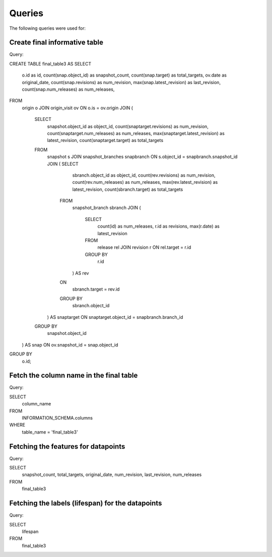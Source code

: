 Queries
=======
The following queries were used for:


Create final informative table
------------------------------

.. highlight:: none

Query:: 

CREATE TABLE final_table3 
AS
SELECT
    o.id as id,
    count(snap.object_id) as snapshot_count,
    count(snap.target) as total_targets,
    ov.date as original_date,
    count(snap.revisions) as num_revision,
    max(snap.latest_revision) as last_revision,
    count(snap.num_releases) as num_releases,
FROM
    origin o
    JOIN
    origin_visit ov
    ON
    o.is = ov.origin
    JOIN
    (
        SELECT 
            snapshot.object_id as object_id,
            count(snaptarget.revisions) as num_revision,
            count(snaptarget.num_releases) as num_releases,
            max(snaptarget.latest_revision) as latest_revision,
            count(snaptarget.target) as total_targets
        FROM
            snapshot s
            JOIN
            snapshot_branches snapbranch
            ON
            s.object_id = snapbranch.snapshot_id
            JOIN
            (    SELECT
                    sbranch.object_id as object_id,
                    count(rev.revisions) as num_revision,
                    count(rev.num_releases) as num_releases,
                    max(rev.latest_revision) as latest_revision,
                    count(sbranch.target) as total_targets
                FROM
                    snapshot_branch sbranch
                    JOIN
                    (
                        SELECT
                            count(id) as num_releases,
                            r.id as revisions,
                            max(r.date) as latest_revision
                        FROM
                            release rel
                            JOIN
                            revision r
                            ON
                            rel.target = r.id
                        GROUP BY
                            r.id
                    ) AS rev
                ON
                    sbranch.target = rev.id
                GROUP BY
                    sbranch.object_id
            ) AS snaptarget
            ON
            snaptarget.object_id = snapbranch.branch_id
        GROUP BY
            snapshot.object_id
    ) AS snap
    ON
    ov.snapshot_id = snap.object_id
GROUP BY
    o.id;
 

Fetch the column name in the final table
----------------------------------------

.. highlight:: none

Query::

SELECT
    column_name
FROM
    INFORMATION_SCHEMA.columns
WHERE
    table_name = 'final_table3'


Fetching the features for datapoints
------------------------------------

.. highlight:: none

Query::

SELECT
    snapshot_count,
    total_targets,
    original_date,
    num_revision,
    last_revision,
    num_releases
FROM
    final_table3


Fetching the labels (lifespan) for the datapoints
-------------------------------------------------

.. highlight:: none

Query::

SELECT
    lifespan
FROM
    final_table3


